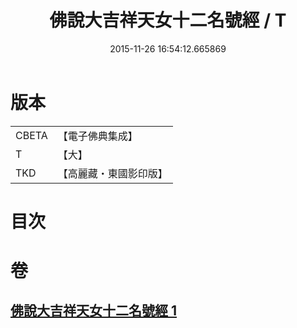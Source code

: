 #+TITLE: 佛說大吉祥天女十二名號經 / T
#+DATE: 2015-11-26 16:54:12.665869
* 版本
 |     CBETA|【電子佛典集成】|
 |         T|【大】     |
 |       TKD|【高麗藏・東國影印版】|

* 目次
* 卷
** [[file:KR6j0480_001.txt][佛說大吉祥天女十二名號經 1]]

